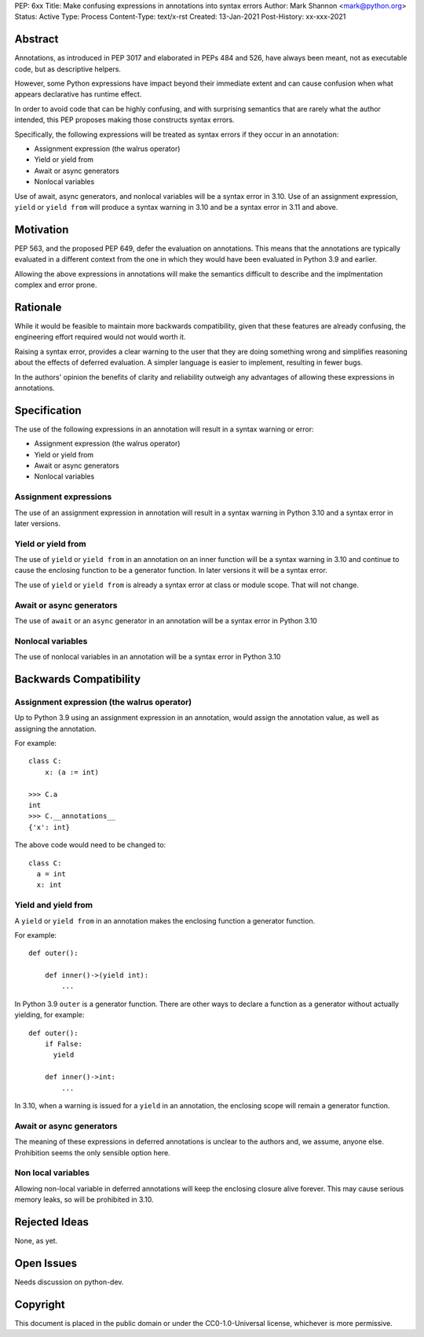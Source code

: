 PEP: 6xx
Title: Make confusing expressions in annotations into syntax errors
Author: Mark Shannon <mark@python.org>
Status: Active
Type: Process
Content-Type: text/x-rst
Created: 13-Jan-2021
Post-History: xx-xxx-2021


Abstract
========

Annotations, as introduced in PEP 3017 and elaborated in PEPs 484 and 526,
have always been meant, not as executable code, but as descriptive helpers.

However, some Python expressions have impact beyond their immediate extent
and can cause confusion when what appears declarative has runtime effect.

In order to avoid code that can be highly confusing, and with surprising semantics
that are rarely what the author intended, this PEP proposes making those constructs
syntax errors.

Specifically, the following expressions will be treated as syntax errors if they occur
in an annotation:

* Assignment expression (the walrus operator)
* Yield or yield from
* Await or async generators
* Nonlocal variables

Use of await, async generators, and nonlocal variables will be a syntax error in 3.10.
Use of an assignment expression, ``yield`` or ``yield from`` will produce a syntax warning in 3.10 
and be a syntax error in 3.11 and above.

Motivation
==========

PEP 563, and the proposed PEP 649, defer the evaluation on annotations.
This means that the annotations are typically evaluated in a different context
from the one in which they would have been evaluated in Python 3.9 and earlier.

Allowing the above expressions in annotations will make the semantics difficult to describe
and the implmentation complex and error prone.

Rationale
=========

While it would be feasible to maintain more backwards compatibility,
given that these features are already confusing, 
the engineering effort required would not would worth it.

Raising a syntax error, provides a clear warning to the user that they are 
doing something wrong and simplifies reasoning about the effects of deferred evaluation.
A simpler language is easier to implement, resulting in fewer bugs.

In the authors' opinion the benefits of clarity and reliability outweigh any
advantages of allowing these expressions in annotations.

Specification
=============

The use of the following expressions in an annotation will result in a syntax warning or error:

* Assignment expression (the walrus operator)
* Yield or yield from
* Await or async generators
* Nonlocal variables

Assignment expressions
----------------------

The use of an assignment expression in annotation will result in a syntax warning in Python 3.10
and a syntax error in later versions.

Yield or yield from
-------------------

The use of ``yield`` or ``yield from`` in an annotation on an inner function will be a syntax warning in 3.10 and
continue to cause the enclosing function to be a generator function.
In later versions it will be a syntax error.

The use of ``yield`` or ``yield from`` is already a syntax error at class or module scope. That will not change.

Await or async generators
-------------------------

The use of ``await`` or an ``async`` generator in an annotation will be a syntax error in Python 3.10

Nonlocal variables
------------------

The use of nonlocal variables in an annotation will be a syntax error in Python 3.10

Backwards Compatibility
=======================

Assignment expression (the walrus operator)
-------------------------------------------

Up to Python 3.9 using an assignment expression in an annotation,
would assign the annotation value, as well as assigning the annotation.

For example::

  class C:
      x: (a := int)

  >>> C.a
  int
  >>> C.__annotations__
  {'x': int}

The above code would need to be changed to::

  class C:
    a = int
    x: int


Yield and yield from
--------------------

A ``yield`` or ``yield from`` in an annotation makes
the enclosing function a generator function.

For example::

  def outer():

      def inner()->(yield int):
          ...

In Python 3.9 ``outer`` is a generator function.
There are other ways to declare a function as a generator without
actually yielding, for example:

::

  def outer():
      if False:
        yield

      def inner()->int:
          ...

In 3.10, when a warning is issued for a ``yield`` in an annotation,
the enclosing scope will remain a generator function.


Await or async generators
-------------------------

The meaning of these expressions in deferred annotations is unclear to the authors and,
we assume, anyone else. Prohibition seems the only sensible option here.

Non local variables
-------------------

Allowing non-local variable in deferred annotations will keep
the enclosing closure alive forever. This may cause serious
memory leaks, so will be prohibited in 3.10.


Rejected Ideas
==============

None, as yet.


Open Issues
===========

Needs discussion on python-dev.


Copyright
=========

This document is placed in the public domain or under the
CC0-1.0-Universal license, whichever is more permissive.



..
    Local Variables:
    mode: indented-text
    indent-tabs-mode: nil
    sentence-end-double-space: t
    fill-column: 70
    coding: utf-8
    End:


